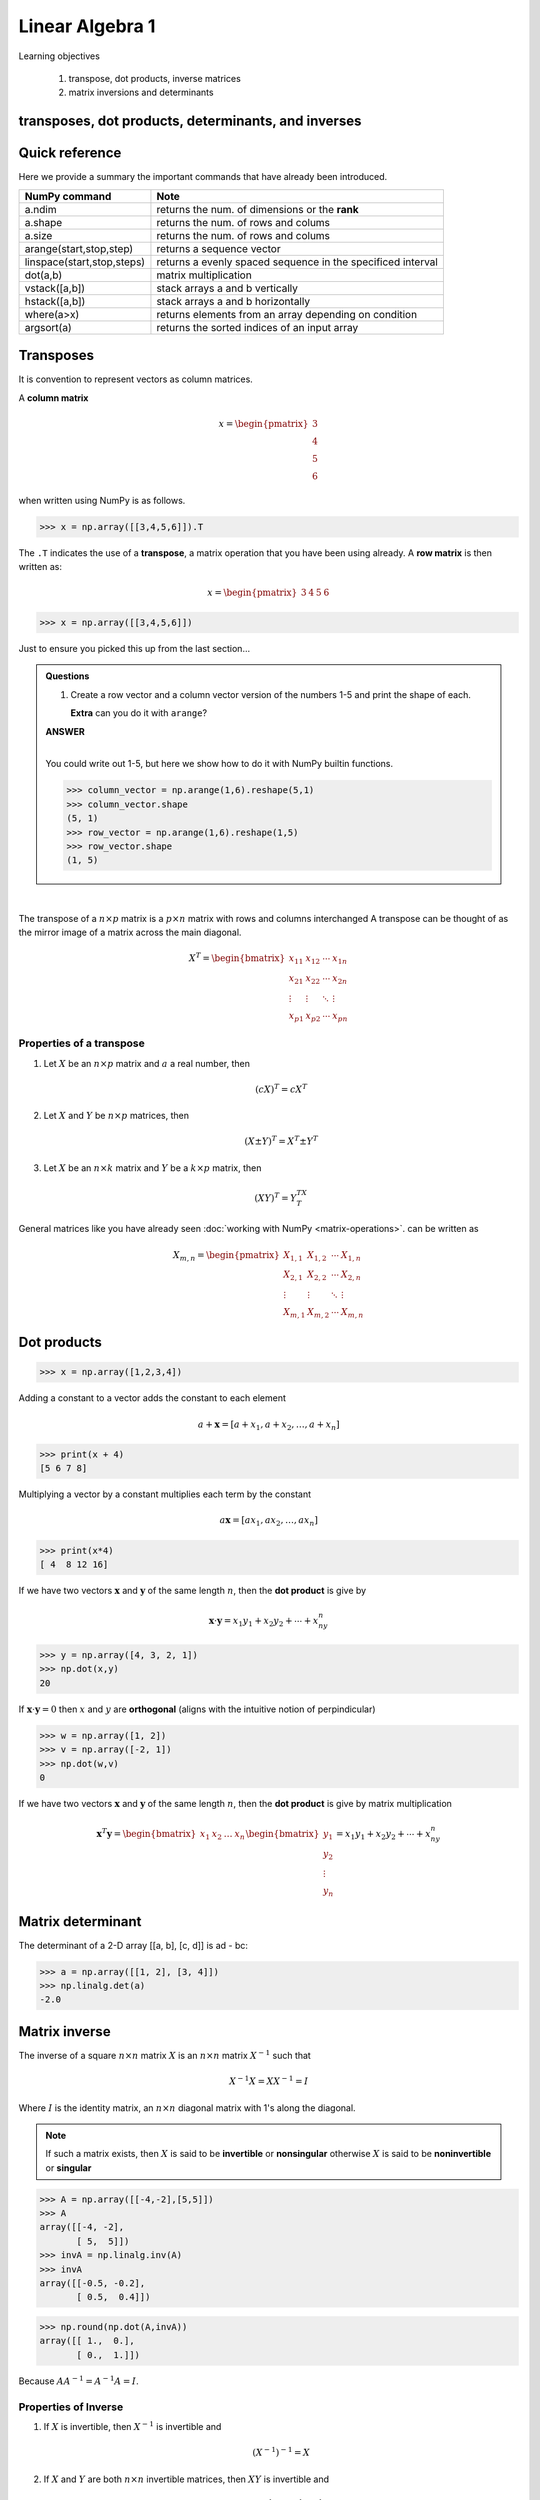 Linear Algebra 1
=============================

Learning objectives

  1. transpose, dot products, inverse matrices
  2. matrix inversions and determinants 

transposes, dot products, determinants, and inverses
-----------------------------------------------------

Quick reference
---------------------

Here we provide a summary the important commands that have already been introduced.

+-----------------------------------+-------------------------------------------------------------+
| NumPy command                     | Note                                                        |
+===================================+=============================================================+
| a.ndim                            | returns the num. of dimensions or the **rank**              |
+-----------------------------------+-------------------------------------------------------------+
| a.shape                           | returns the num. of rows and colums                         |
+-----------------------------------+-------------------------------------------------------------+
| a.size                            | returns the num. of rows and colums                         |
+-----------------------------------+-------------------------------------------------------------+
| arange(start,stop,step)           | returns a sequence vector                                   |
+-----------------------------------+-------------------------------------------------------------+
| linspace(start,stop,steps)        | returns a evenly spaced sequence in the specificed interval |
+-----------------------------------+-------------------------------------------------------------+
| dot(a,b)                          | matrix multiplication                                       |
+-----------------------------------+-------------------------------------------------------------+
| vstack([a,b])                     | stack arrays a and b vertically                             |
+-----------------------------------+-------------------------------------------------------------+
| hstack([a,b])                     | stack arrays a and b horizontally                           |
+-----------------------------------+-------------------------------------------------------------+
| where(a>x)                        | returns elements from an array depending on condition       |
+-----------------------------------+-------------------------------------------------------------+
| argsort(a)                        | returns the sorted indices of an input array                | 
+-----------------------------------+-------------------------------------------------------------+


Transposes
-------------

It is convention to represent vectors as column matrices.  

A **column matrix** 

.. math::
    
    x =
    \begin{pmatrix}
    3  \\
    4  \\
    5  \\
    6  
    \end{pmatrix}

when written using NumPy is as follows.
    
>>> x = np.array([[3,4,5,6]]).T


The ``.T`` indicates the use of a **transpose**, a matrix operation that you have been using already.  A **row matrix** is then written as:

.. math::

    x =
    \begin{pmatrix}
    3 & 4 & 5 & 6
    \end{pmatrix}

>>> x = np.array([[3,4,5,6]])

Just to ensure you picked this up from the last section...


.. admonition:: Questions

    1. Create a row vector and a column vector version of the numbers 1-5 and print the shape of each.

       **Extra** can you do it with ``arange``?

       
    .. container:: toggle

        .. container:: header

            **ANSWER**
        |
	    
	You could write out 1-5, but here we show how to do it with NumPy builtin functions.
	    
        >>> column_vector = np.arange(1,6).reshape(5,1)
        >>> column_vector.shape
        (5, 1)
        >>> row_vector = np.arange(1,6).reshape(1,5)
        >>> row_vector.shape
        (1, 5)

|

The transpose of a :math:`n \times p` matrix is a :math:`p \times n` matrix with rows and columns interchanged
A transpose can be thought of as the mirror image of a matrix across the main diagonal.

.. math::
   
   X^T =
   \begin{bmatrix}
   x_{11} & x_{12} & \cdots & x_{1n} \\
   x_{21} & x_{22} & \cdots & x_{2n} \\
   \vdots & \vdots & \ddots & \vdots \\
   x_{p1} & x_{p2} & \cdots & x_{pn}
   \end{bmatrix}

Properties of a transpose
^^^^^^^^^^^^^^^^^^^^^^^^^^^^^^

1. Let :math:`X` be an :math:`n \times p` matrix and :math:`a` a real number, then

   .. math::
      (cX)^T = cX^T

2. Let :math:`X` and :math:`Y` be :math:`n \times p` matrices, then

   .. math::
      (X \pm Y)^T = X^T \pm Y^T

3. Let :math:`X` be an :math:`n \times k` matrix and :math:`Y` be a :math:`k \times p` matrix, then

   .. math::
      (XY)^T = Y^TX^T


General matrices like you have already seen :doc:`working with NumPy <matrix-operations>`. can be written as

.. math::

     X_{m,n} =
    \begin{pmatrix}
     X_{1,1} & X_{1,2} & \cdots & X_{1,n} \\
     X_{2,1} & X_{2,2} & \cdots & X_{2,n} \\
     \vdots  & \vdots  & \ddots & \vdots  \\
     X_{m,1} & X_{m,2} & \cdots & X_{m,n}
    \end{pmatrix}

      
Dot products
----------------

>>> x = np.array([1,2,3,4])

Adding a constant to a vector adds the constant to each element

.. math::

   a + \mathbf{x} = [a + x_1, a + x_2, \ldots, a + x_n]

>>> print(x + 4)
[5 6 7 8]

Multiplying a vector by a constant multiplies each term by the constant

.. math::

   a \mathbf{x} = [ax_1, ax_2, \ldots, ax_n]

>>> print(x*4)
[ 4  8 12 16]

If we have two vectors :math:`\mathbf{x}` and :math:`\mathbf{y}`
of the same length :math:`n`, then the **dot product** is give by

.. math::
  \mathbf{x} \cdot \mathbf{y} = x_1 y_1 + x_2 y_2 + \cdots + x_ny_n

>>> y = np.array([4, 3, 2, 1])
>>> np.dot(x,y)
20

If :math:`\mathbf{x} \cdot \mathbf{y} = 0` then :math:`x` and :math:`y` are **orthogonal** (aligns with the intuitive notion of perpindicular)

>>> w = np.array([1, 2])
>>> v = np.array([-2, 1])
>>> np.dot(w,v)
0

If we have two vectors :math:`\mathbf{x}` and :math:`\mathbf{y}` of the
same length :math:`n`, then the **dot product** is give by matrix multiplication

.. math::

   \mathbf{x}^T \mathbf{y} =
   \begin{bmatrix} x_1& x_2 & \ldots & x_n \end{bmatrix}
   \begin{bmatrix}
   y_{1}\\
   y_{2}\\
   \vdots\\
   y_{n}
   \end{bmatrix}  =
   x_1y_1 + x_2y_2 + \cdots + x_ny_n


Matrix determinant
--------------------

The determinant of a 2-D array [[a, b], [c, d]] is ad - bc:

>>> a = np.array([[1, 2], [3, 4]])
>>> np.linalg.det(a)
-2.0

Matrix inverse
----------------

The inverse of a square :math:`n \times n` matrix :math:`X` is an :math:`n \times n` matrix :math:`X^{-1}` such that

.. math::
   X^{-1}X = XX^{-1} = I

Where :math:`I` is the identity matrix, an :math:`n \times n` diagonal matrix with 1's along the diagonal.

.. note:: If such a matrix exists, then :math:`X` is said to be
          **invertible** or **nonsingular** otherwise :math:`X` is
          said to be **noninvertible** or **singular**

>>> A = np.array([[-4,-2],[5,5]])
>>> A
array([[-4, -2],
       [ 5,  5]])
>>> invA = np.linalg.inv(A)
>>> invA
array([[-0.5, -0.2],
       [ 0.5,  0.4]])

>>> np.round(np.dot(A,invA))
array([[ 1.,  0.],
       [ 0.,  1.]])

Because :math:`AA^{-1} = A^{-1}A = I`.

       
Properties of Inverse
^^^^^^^^^^^^^^^^^^^^^^

1. If :math:`X` is invertible, then :math:`X^{-1}` is invertible and

   .. math::
      (X^{-1})^{-1} = X
   
2. If :math:`X` and :math:`Y` are both :math:`n \times n` invertible
   matrices, then :math:`XY` is invertible and

   .. math::
      (XY)^{-1} = Y^{-1}X^{-1}
   
3. If :math:`X` is invertible, then :math:`X^T` is invertible and

   .. math::
      (X^T)^{-1} = (X^{-1})^T

       


